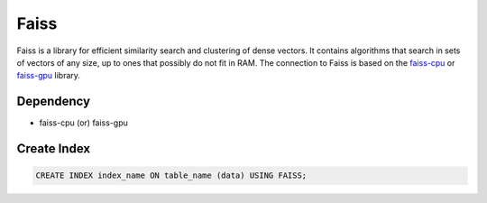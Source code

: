 Faiss
==========

Faiss is a library for efficient similarity search and clustering of dense vectors.
It contains algorithms that search in sets of vectors of any size, up to ones that possibly do not fit in RAM.
The connection to Faiss is based on the `faiss-cpu <https://faiss.ai/index.html>`_ or `faiss-gpu <https://faiss.ai/index.html>`_ library.

Dependency
----------

* faiss-cpu (or) faiss-gpu

Create Index
-----------------

.. code-block:: text

   CREATE INDEX index_name ON table_name (data) USING FAISS;